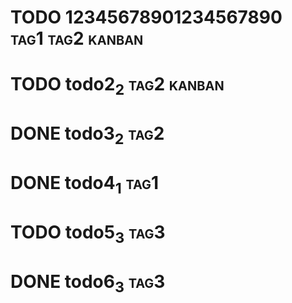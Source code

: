 * TODO 12345678901234567890                                :tag1:tag2:kanban:
* TODO todo2_2                                                  :tag2:kanban:
* DONE todo3_2                                                         :tag2:
* DONE todo4_1                                                         :tag1:
* TODO todo5_3                                                         :tag3:
* DONE todo6_3                                                         :tag3:

#+BEGIN: tagged :columns "%9tag1(Col1)|%5tag1|tag1(Col1)|%5tag2" :match "kanban"
#+END:
